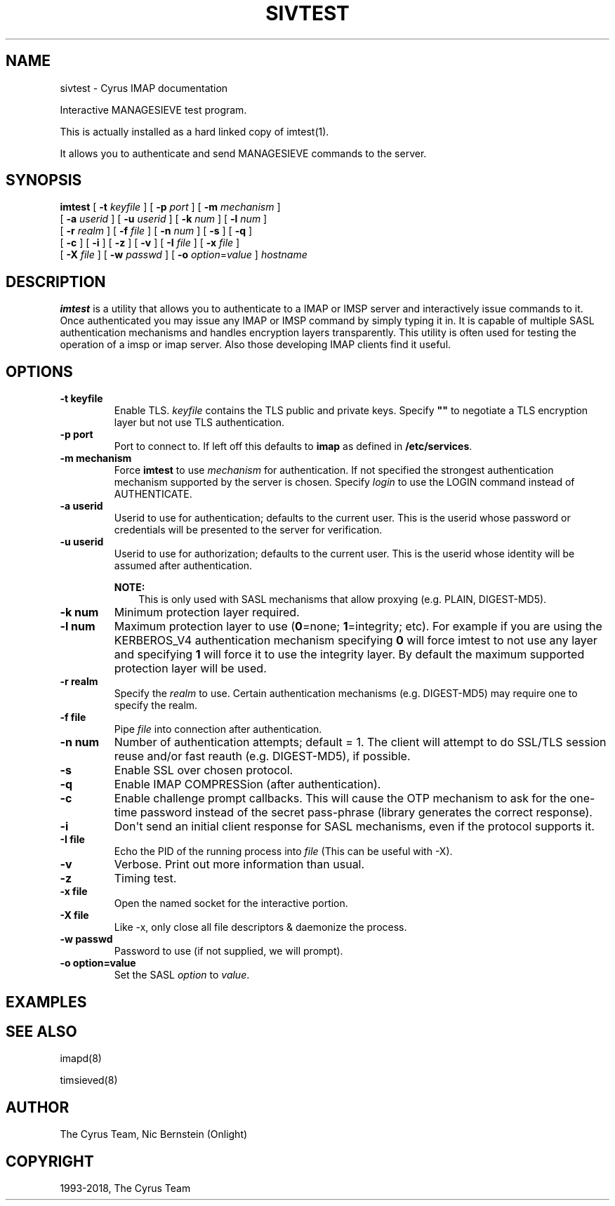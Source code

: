 .\" Man page generated from reStructuredText.
.
.TH "SIVTEST" "1" "April 19, 2021" "3.4.0" "Cyrus IMAP"
.SH NAME
sivtest \- Cyrus IMAP documentation
.
.nr rst2man-indent-level 0
.
.de1 rstReportMargin
\\$1 \\n[an-margin]
level \\n[rst2man-indent-level]
level margin: \\n[rst2man-indent\\n[rst2man-indent-level]]
-
\\n[rst2man-indent0]
\\n[rst2man-indent1]
\\n[rst2man-indent2]
..
.de1 INDENT
.\" .rstReportMargin pre:
. RS \\$1
. nr rst2man-indent\\n[rst2man-indent-level] \\n[an-margin]
. nr rst2man-indent-level +1
.\" .rstReportMargin post:
..
.de UNINDENT
. RE
.\" indent \\n[an-margin]
.\" old: \\n[rst2man-indent\\n[rst2man-indent-level]]
.nr rst2man-indent-level -1
.\" new: \\n[rst2man-indent\\n[rst2man-indent-level]]
.in \\n[rst2man-indent\\n[rst2man-indent-level]]u
..
.sp
Interactive MANAGESIEVE test program.
.sp
This is actually installed as a hard linked copy of imtest(1)\&.
.sp
It allows you to authenticate and send MANAGESIEVE commands to the server.
.SH SYNOPSIS
.sp
.nf
\fBimtest\fP [ \fB\-t\fP \fIkeyfile\fP ] [ \fB\-p\fP \fIport\fP ] [ \fB\-m\fP \fImechanism\fP ]
    [ \fB\-a\fP \fIuserid\fP ] [ \fB\-u\fP \fIuserid\fP ] [ \fB\-k\fP \fInum\fP ] [ \fB\-l\fP \fInum\fP ]
    [ \fB\-r\fP \fIrealm\fP ] [ \fB\-f\fP \fIfile\fP ] [ \fB\-n\fP \fInum\fP ] [ \fB\-s\fP ] [ \fB\-q\fP ]
    [ \fB\-c\fP ] [ \fB\-i\fP ] [ \fB\-z\fP ] [ \fB\-v\fP ] [ \fB\-I\fP \fIfile\fP ] [ \fB\-x\fP \fIfile\fP ]
    [ \fB\-X\fP \fIfile\fP ] [ \fB\-w\fP \fIpasswd\fP ] [ \fB\-o\fP \fIoption\fP=\fIvalue\fP ] \fIhostname\fP
.fi
.SH DESCRIPTION
.sp
\fBimtest\fP is a utility that allows you to authenticate to a IMAP or
IMSP server and interactively issue commands to it. Once authenticated
you may issue any IMAP or IMSP command by simply typing it in. It is
capable of multiple SASL authentication mechanisms and handles
encryption layers transparently. This utility is often used for testing
the operation of a imsp or imap server. Also those developing IMAP
clients find it useful.
.SH OPTIONS
.INDENT 0.0
.TP
.B \-t  keyfile
Enable TLS.  \fIkeyfile\fP contains the TLS public and private keys.
Specify \fB""\fP to negotiate a TLS encryption layer but not use TLS
authentication.
.UNINDENT
.INDENT 0.0
.TP
.B \-p  port
Port to connect to. If left off this defaults to \fBimap\fP as defined
in \fB/etc/services\fP\&.
.UNINDENT
.INDENT 0.0
.TP
.B \-m  mechanism
Force \fBimtest\fP to use \fImechanism\fP for authentication. If not
specified the strongest authentication mechanism supported by the
server is chosen.  Specify \fIlogin\fP to use the LOGIN command instead
of AUTHENTICATE.
.UNINDENT
.INDENT 0.0
.TP
.B \-a  userid
Userid to use for authentication; defaults to the current user.
This is the userid whose password or credentials will be presented to
the server for verification.
.UNINDENT
.INDENT 0.0
.TP
.B \-u  userid
Userid to use for authorization; defaults to the current user.
This is the userid whose identity will be assumed after
authentication.
.sp
\fBNOTE:\fP
.INDENT 7.0
.INDENT 3.5
This is only used with SASL mechanisms that allow proxying
(e.g. PLAIN, DIGEST\-MD5).
.UNINDENT
.UNINDENT
.UNINDENT
.INDENT 0.0
.TP
.B \-k  num
Minimum protection layer required.
.UNINDENT
.INDENT 0.0
.TP
.B \-l  num
Maximum protection layer to use (\fB0\fP=none; \fB1\fP=integrity;
etc).  For example if you are using the KERBEROS_V4 authentication
mechanism specifying \fB0\fP will force imtest to not use any layer
and specifying \fB1\fP will force it to use the integrity layer.  By
default the maximum supported protection layer will be used.
.UNINDENT
.INDENT 0.0
.TP
.B \-r  realm
Specify the \fIrealm\fP to use. Certain authentication mechanisms
(e.g. DIGEST\-MD5) may require one to specify the realm.
.UNINDENT
.INDENT 0.0
.TP
.B \-f  file
Pipe \fIfile\fP into connection after authentication.
.UNINDENT
.INDENT 0.0
.TP
.B \-n  num
Number of authentication attempts; default = 1.  The client will
attempt to do SSL/TLS session reuse and/or fast reauth
(e.g. DIGEST\-MD5), if possible.
.UNINDENT
.INDENT 0.0
.TP
.B \-s
Enable SSL over chosen protocol.
.UNINDENT
.INDENT 0.0
.TP
.B \-q
Enable IMAP COMPRESSion (after authentication).
.UNINDENT
.INDENT 0.0
.TP
.B \-c
Enable challenge prompt callbacks.  This will cause the OTP mechanism
to ask for the one\-time password instead of the secret pass\-phrase
(library generates the correct response).
.UNINDENT
.INDENT 0.0
.TP
.B \-i
Don\(aqt send an initial client response for SASL mechanisms, even if
the protocol supports it.
.UNINDENT
.INDENT 0.0
.TP
.B \-I  file
Echo the PID of the running process into \fIfile\fP (This can be useful
with \-X).
.UNINDENT
.INDENT 0.0
.TP
.B \-v
Verbose. Print out more information than usual.
.UNINDENT
.INDENT 0.0
.TP
.B \-z
Timing test.
.UNINDENT
.INDENT 0.0
.TP
.B \-x  file
Open the named socket for the interactive portion.
.UNINDENT
.INDENT 0.0
.TP
.B \-X  file
Like \-x, only close all file descriptors & daemonize the process.
.UNINDENT
.INDENT 0.0
.TP
.B \-w passwd
Password to use (if not supplied, we will prompt).
.UNINDENT
.INDENT 0.0
.TP
.B \-o  option=value
Set the SASL \fIoption\fP to \fIvalue\fP\&.
.UNINDENT
.SH EXAMPLES
.SH SEE ALSO
.sp
imapd(8)
.sp
timsieved(8)
.SH AUTHOR
The Cyrus Team, Nic Bernstein (Onlight)
.SH COPYRIGHT
1993-2018, The Cyrus Team
.\" Generated by docutils manpage writer.
.
